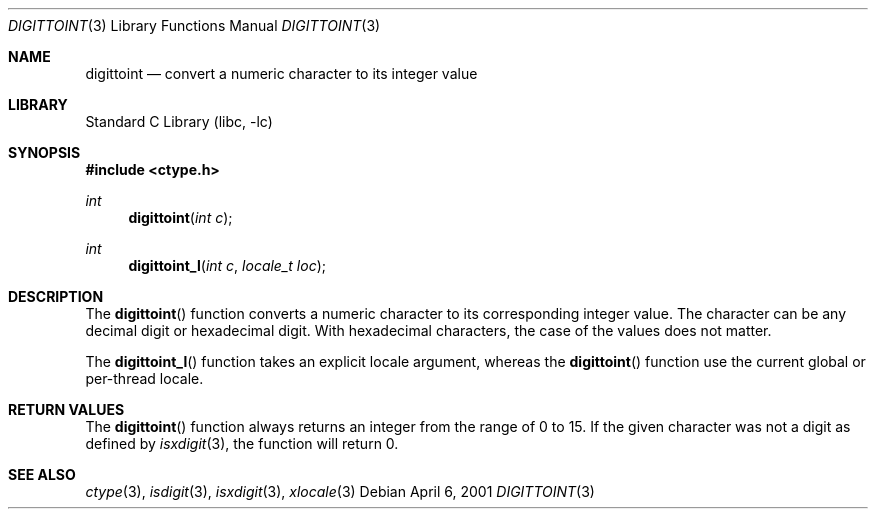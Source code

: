.\" Copyright (c) 1993
.\"	The Regents of the University of California.  All rights reserved.
.\"
.\" Redistribution and use in source and binary forms, with or without
.\" modification, are permitted provided that the following conditions
.\" are met:
.\" 1. Redistributions of source code must retain the above copyright
.\"    notice, this list of conditions and the following disclaimer.
.\" 2. Redistributions in binary form must reproduce the above copyright
.\"    notice, this list of conditions and the following disclaimer in the
.\"    documentation and/or other materials provided with the distribution.
.\" 3. Neither the name of the University nor the names of its contributors
.\"    may be used to endorse or promote products derived from this software
.\"    without specific prior written permission.
.\"
.\" THIS SOFTWARE IS PROVIDED BY THE REGENTS AND CONTRIBUTORS ``AS IS'' AND
.\" ANY EXPRESS OR IMPLIED WARRANTIES, INCLUDING, BUT NOT LIMITED TO, THE
.\" IMPLIED WARRANTIES OF MERCHANTABILITY AND FITNESS FOR A PARTICULAR PURPOSE
.\" ARE DISCLAIMED.  IN NO EVENT SHALL THE REGENTS OR CONTRIBUTORS BE LIABLE
.\" FOR ANY DIRECT, INDIRECT, INCIDENTAL, SPECIAL, EXEMPLARY, OR CONSEQUENTIAL
.\" DAMAGES (INCLUDING, BUT NOT LIMITED TO, PROCUREMENT OF SUBSTITUTE GOODS
.\" OR SERVICES; LOSS OF USE, DATA, OR PROFITS; OR BUSINESS INTERRUPTION)
.\" HOWEVER CAUSED AND ON ANY THEORY OF LIABILITY, WHETHER IN CONTRACT, STRICT
.\" LIABILITY, OR TORT (INCLUDING NEGLIGENCE OR OTHERWISE) ARISING IN ANY WAY
.\" OUT OF THE USE OF THIS SOFTWARE, EVEN IF ADVISED OF THE POSSIBILITY OF
.\" SUCH DAMAGE.
.\"
.\"	@(#)digittoint.3	8.1 (Berkeley) 6/4/93
.\" $FreeBSD: head/lib/libc/locale/digittoint.3 314436 2017-02-28 23:42:47Z imp $
.\"
.Dd April 6, 2001
.Dt DIGITTOINT 3
.Os
.Sh NAME
.Nm digittoint
.Nd convert a numeric character to its integer value
.Sh LIBRARY
.Lb libc
.Sh SYNOPSIS
.In ctype.h
.Ft int
.Fn digittoint "int c"
.Ft int
.Fn digittoint_l "int c" "locale_t loc"
.Sh DESCRIPTION
The
.Fn digittoint
function converts a numeric character to its corresponding integer value.
The character can be any decimal digit or hexadecimal digit.
With hexadecimal characters, the case of the values does not matter.
.Pp
The
.Fn digittoint_l
function takes an explicit locale argument, whereas the
.Fn digittoint
function use the current global or per-thread locale.
.Sh RETURN VALUES
The
.Fn digittoint
function always returns an integer from the range of 0 to 15.
If the given character was not a digit as defined by
.Xr isxdigit 3 ,
the function will return 0.
.Sh SEE ALSO
.Xr ctype 3 ,
.Xr isdigit 3 ,
.Xr isxdigit 3 ,
.Xr xlocale 3
